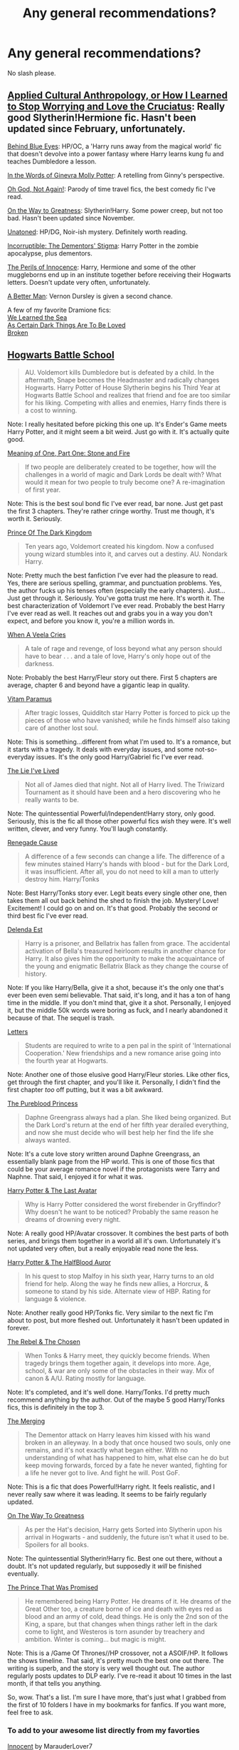 #+TITLE: Any general recommendations?

* Any general recommendations?
:PROPERTIES:
:Author: TieSoul
:Score: 6
:DateUnix: 1401568136.0
:DateShort: 2014-Jun-01
:FlairText: Request
:END:
No slash please.


** [[https://www.fanfiction.net/s/9238861/1/Applied-Cultural-Anthropology-or][Applied Cultural Anthropology, or How I Learned to Stop Worrying and Love the Cruciatus]]: Really good Slytherin!Hermione fic. Hasn't been updated since February, unfortunately.

[[https://www.fanfiction.net/s/2095661/1/Behind-Blue-Eyes][Behind Blue Eyes]]: HP/OC, a 'Harry runs away from the magical world' fic that doesn't devolve into a power fantasy where Harry learns kung fu and teaches Dumbledore a lesson.

[[https://www.fanfiction.net/s/3728284/1/In-the-Words-of-Ginevra-Molly-Potter][In the Words of Ginevra Molly Potter]]: A retelling from Ginny's perspective.

[[https://www.fanfiction.net/s/4536005/1/Oh-God-Not-Again][Oh God, Not Again!]]: Parody of time travel fics, the best comedy fic I've read.

[[https://www.fanfiction.net/s/4745329/18/On-the-Way-to-Greatness][On the Way to Greatness]]: Slytherin!Harry. Some power creep, but not too bad. Hasn't been updated since November.

[[https://www.fanfiction.net/s/8262940/1/Unatoned][Unatoned]]: HP/DG, Noir-ish mystery. Definitely worth reading.

[[https://www.fanfiction.net/s/7539141/1/Incorruptible-The-Dementor-s-Stigma][Incorruptible: The Dementors' Stigma]]: Harry Potter in the zombie apocalypse, plus dementors.

[[https://www.fanfiction.net/s/8429437/1/The-Perils-of-Innocence][The Perils of Innocence]]: Harry, Hermione and some of the other muggleborns end up in an institute together before receiving their Hogwarts letters. Doesn't update very often, unfortunately.

[[https://www.fanfiction.net/s/2531438/1/A-Better-Man][A Better Man]]: Vernon Dursley is given a second chance.

A few of my favorite Dramione fics:\\
[[https://www.fanfiction.net/s/3144908/1/We-Learned-the-Sea][We Learned the Sea]]\\
[[http://archiveofourown.org/works/466612/chapters/806010?view_adult=true][As Certain Dark Things Are To Be Loved]]\\
[[https://www.fanfiction.net/s/4172243/1/Broken][Broken]]
:PROPERTIES:
:Author: denarii
:Score: 5
:DateUnix: 1401630215.0
:DateShort: 2014-Jun-01
:END:


** [[https://www.fanfiction.net/s/8379655/1/Hogwarts-Battle-School][Hogwarts Battle School]]

#+begin_quote
  AU. Voldemort kills Dumbledore but is defeated by a child. In the aftermath, Snape becomes the Headmaster and radically changes Hogwarts. Harry Potter of House Slytherin begins his Third Year at Hogwarts Battle School and realizes that friend and foe are too similar for his liking. Competing with allies and enemies, Harry finds there is a cost to winning.
#+end_quote

Note: I really hesitated before picking this one up. It's Ender's Game meets Harry Potter, and it might seem a bit weird. Just go with it. It's actually quite good.

[[http://www.siye.co.uk/siye/viewstory.php?sid=11833][Meaning of One, Part One: Stone and Fire]]

#+begin_quote
  If two people are deliberately created to be together, how will the challenges in a world of magic and Dark Lords be dealt with? What would it mean for two people to truly become one? A re-imagination of first year.
#+end_quote

Note: This is the best soul bond fic I've ever read, bar none. Just get past the first 3 chapters. They're rather cringe worthy. Trust me though, it's worth it. Seriously.

[[https://www.fanfiction.net/s/3766574/1/Prince-of-the-Dark-Kingdom][Prince Of The Dark Kingdom]]

#+begin_quote
  Ten years ago, Voldemort created his kingdom. Now a confused young wizard stumbles into it, and carves out a destiny. AU. Nondark Harry.
#+end_quote

Note: Pretty much the best fanfiction I've ever had the pleasure to read. Yes, there are serious spelling, grammar, and punctuation problems. Yes, the author fucks up his tenses often (especially the early chapters). Just...Just get through it. Seriously. You've gotta trust me here. It's worth it. The best characterization of Voldemort I've ever read. Probably the best Harry I've ever read as well. It reaches out and grabs you in a way you don't expect, and before you know it, you're a million words in.

[[https://www.fanfiction.net/s/7544355/1/When-a-Veela-Cries][When A Veela Cries]]

#+begin_quote
  A tale of rage and revenge, of loss beyond what any person should have to bear . . . and a tale of love, Harry's only hope out of the darkness.
#+end_quote

Note: Probably the best Harry/Fleur story out there. First 5 chapters are average, chapter 6 and beyond have a gigantic leap in quality.

[[https://www.fanfiction.net/s/9444529/1/Vitam-Paramus][Vitam Paramus]]

#+begin_quote
  After tragic losses, Quidditch star Harry Potter is forced to pick up the pieces of those who have vanished; while he finds himself also taking care of another lost soul.
#+end_quote

Note: This is something...different from what I'm used to. It's a romance, but it starts with a tragedy. It deals with everyday issues, and some not-so-everyday issues. It's the only good Harry/Gabriel fic I've ever read.

[[https://www.fanfiction.net/s/3384712/1/The-Lie-I-ve-Lived][The Lie I've Lived]]

#+begin_quote
  Not all of James died that night. Not all of Harry lived. The Triwizard Tournament as it should have been and a hero discovering who he really wants to be.
#+end_quote

Note: The quintessential Powerful/Independent!Harry story, only good. Seriously, this is the fic all those other powerful fics /wish/ they were. It's well written, clever, and very funny. You'll laugh constantly.

[[https://www.fanfiction.net/s/4714715/1/Renegade-Cause][Renegade Cause]]

#+begin_quote
  A difference of a few seconds can change a life. The difference of a few minutes stained Harry's hands with blood - but for the Dark Lord, it was insufficient. After all, you do not need to kill a man to utterly destroy him. Harry/Tonks
#+end_quote

Note: Best Harry/Tonks story ever. Legit beats every single other one, then takes them all out back behind the shed to finish the job. Mystery! Love! Excitement! I could go on and on. It's that good. Probably the second or third best fic I've ever read.

[[https://www.fanfiction.net/s/5511855/1/Delenda-Est][Delenda Est]]

#+begin_quote
  Harry is a prisoner, and Bellatrix has fallen from grace. The accidental activation of Bella's treasured heirloom results in another chance for Harry. It also gives him the opportunity to make the acquaintance of the young and enigmatic Bellatrix Black as they change the course of history.
#+end_quote

Note: If you like Harry/Bella, give it a shot, because it's the only one that's ever been even semi believable. That said, it's long, and it has a ton of hang time in the middle. If you don't mind that, give it a shot. Personally, I enjoyed it, but the middle 50k words were boring as fuck, and I nearly abandoned it because of that. The sequel is trash.

[[https://www.fanfiction.net/s/6535391/1/Letters][Letters]]

#+begin_quote
  Students are required to write to a pen pal in the spirit of 'International Cooperation.' New friendships and a new romance arise going into the fourth year at Hogwarts.
#+end_quote

Note: Another one of those elusive good Harry/Fleur stories. Like other fics, get through the first chapter, and you'll like it. Personally, I didn't find the first chapter /too/ off putting, but it was a bit awkward.

[[https://www.fanfiction.net/s/6943436/1/The-Pureblood-Princess][The Pureblood Princess]]

#+begin_quote
  Daphne Greengrass always had a plan. She liked being organized. But the Dark Lord's return at the end of her fifth year derailed everything, and now she must decide who will best help her find the life she always wanted.
#+end_quote

Note: It's a cute love story written around Daphne Greengrass, an essentially blank page from the HP world. This is one of those fics that could be your average romance novel if the protagonists were Tarry and Naphne. That said, I enjoyed it for what it was.

[[https://www.fanfiction.net/s/8616362/1/Harry-Potter-The-Last-Avatar][Harry Potter & The Last Avatar]]

#+begin_quote
  Why is Harry Potter considered the worst firebender in Gryffindor? Why doesn't he want to be noticed? Probably the same reason he dreams of drowning every night.
#+end_quote

Note: A really good HP/Avatar crossover. It combines the best parts of both series, and brings them together in a world all it's own. Unfortunately it's not updated very often, but a really enjoyable read none the less.

[[https://www.fanfiction.net/s/7746111/1/Harry-Potter-the-Halfblood-Auror][Harry Potter & The HalfBlood Auror]]

#+begin_quote
  In his quest to stop Malfoy in his sixth year, Harry turns to an old friend for help. Along the way he finds new allies, a Horcrux, & someone to stand by his side. Alternate view of HBP. Rating for language & violence.
#+end_quote

Note: Another really good HP/Tonks fic. Very similar to the next fic I'm about to post, but more fleshed out. Unfortunately it hasn't been updated in forever.

[[https://www.fanfiction.net/s/6740130/1/The-Rebel-and-The-Chosen][The Rebel & The Chosen]]

#+begin_quote
  When Tonks & Harry meet, they quickly become friends. When tragedy brings them together again, it develops into more. Age, school, & war are only some of the obstacles in their way. Mix of canon & A/U. Rating mostly for language.
#+end_quote

Note: It's completed, and it's well done. Harry/Tonks. I'd pretty much recommend anything by the author. Out of the maybe 5 good Harry/Tonks fics, this is definitely in the top 3.

[[https://www.fanfiction.net/s/9720211/1/The-Merging][The Merging]]

#+begin_quote
  The Dementor attack on Harry leaves him kissed with his wand broken in an alleyway. In a body that once housed two souls, only one remains, and it's not exactly what began either. With no understanding of what has happened to him, what else can he do but keep moving forwards, forced by a fate he never wanted, fighting for a life he never got to live. And fight he will. Post GoF.
#+end_quote

Note: This is a fic that does Powerful!Harry right. It feels realistic, and I never really saw where it was leading. It seems to be fairly regularly updated.

[[https://www.fanfiction.net/s/4745329/1/On_the_Way_to_Greatness][On The Way To Greatness]]

#+begin_quote
  As per the Hat's decision, Harry gets Sorted into Slytherin upon his arrival in Hogwarts - and suddenly, the future isn't what it used to be. Spoilers for all books.
#+end_quote

Note: The quintessential Slytherin!Harry fic. Best one out there, without a doubt. It's not updated regularly, but supposedly it /will/ be finished eventually.

[[https://www.fanfiction.net/s/9215879/1/The-Prince-That-Was-Promised][The Prince That Was Promised]]

#+begin_quote
  He remembered being Harry Potter. He dreams of it. He dreams of the Great Other too, a creature borne of ice and death with eyes red as blood and an army of cold, dead things. He is only the 2nd son of the King, a spare, but that changes when things rather left in the dark come to light, and Westeros is torn asunder by treachery and ambition. Winter is coming... but magic is might.
#+end_quote

Note: This is a /Game Of Thrones//HP crossover, not a ASOIF/HP. It follows the shows timeline. That said, it's pretty much the best one out there. The writing is superb, and the story is very well thought out. The author regularly posts updates to DLP early. I've re-read it about 10 times in the last month, if that tells you anything.

So, wow. That's a list. I'm sure I have more, that's just what I grabbed from the first of 10 folders I have in my bookmarks for fanfics. If you want more, feel free to ask.
:PROPERTIES:
:Author: Servalpur
:Score: 7
:DateUnix: 1401600372.0
:DateShort: 2014-Jun-01
:END:

*** To add to your awesome list directly from my favorties

[[https://www.fanfiction.net/s/9469064/1/Innocent][Innocent]] by MarauderLover7

#+begin_quote
  Mr and Mrs Dursley of Number Four, Privet Drive, were happy to say they were perfectly normal, thank you very much. The same could not be said for their eight year old nephew, but his godfather wanted him anyway.
#+end_quote

*One of the best out there, Well written with an interesting plot and several subplots running side-by-side and enough AU to make it feel fresh without loosing the Harry Potter franchise's charm, it's sequel [[https://www.fanfiction.net/u/4684913/MarauderLover7][Initiate]] has maybe the best Draco in Griffindor I have ever read*

[[https://www.fanfiction.net/s/2636963/1/Harry-Potter-and-the-Nightmares-of-Futures-Past][Harry Potter and the Nightmares of Futures Past]] by S'TarKan

#+begin_quote
  The war is over. Too bad no one is left to celebrate. Harry makes a desperate plan to go back in time, even though it means returning Voldemort to life. Now an 11 year old Harry with 30 year old memories is starting Hogwarts. Can he get it right?
#+end_quote

*The Ur-example of do-over fics, it helped set some of the tropes for the genere, it probably wasn't the first but certainly is one of the most popular on ff.net (over 12K reviews)*

[[https://www.fanfiction.net/s/3735743/1/The-Moment-It-Began][The Moment It Began]] by Sindie

#+begin_quote
  Deathly Hallows spoilers ensue. This story is being written as a response to JKR's comment in an interview where she said if Snape could choose to live his life over, he would choose Lily over the Death Eaters. AU Sequel posted: The Moment It Ended.
#+end_quote

*Another Peggy-sue fic this one has Snape going back in time to fix /his/ own life, well written and the plot is really interesting*

[[https://www.fanfiction.net/s/8096183/1/Harry-Potter-and-the-Natural-20][Harry Potter and the Natural 20]] by Sir Poley

#+begin_quote
  Milo, a genre-savvy D&D Wizard and Adventurer Extraordinaire is forced to attend Hogwarts, and soon finds himself plunged into a new adventure of magic, mad old Wizards, metagaming, misunderstandings, and munchkinry. Updates Mondays.
#+end_quote

*A crossover with Dungeons & Dragons, Funny fic with a good plot and smartly written, has a Hanna Abbot as an acceded extra*

[[https://www.fanfiction.net/s/4721967/1/Biscuits-A-Love-Story][Biscuits: A Love Story]] by Pinky Brown

#+begin_quote
  Winner of "Best Depiction of Ron" at the 2009-10 Ron/Hermione Awards on Livejournal. The story of Ron and Hermione's complicated romance, with added biscuits. Not remotely fluffy despite the title, and rated M for later chapters.
#+end_quote

*A good love story from want we didn't see of Ron and Hermione's relationship since the moment they met good if you are into romances*

[[https://www.fanfiction.net/s/1995083/1/Crumpets-Aren-t-My-Style][Crumpets Aren't My]] Style by Marz1

#+begin_quote
  General O'Neill is sent on a nice relaxing dipolmatic mission in the U.K. Of course there's bound to be trouble when he runs into a murderous cult called the Death Eaters, who've some how gotten their hands on alien technology. SG1xHP REVIEW!
#+end_quote

*A Crossover with Stargate: SG1, The author knows how to write conflict, the story is pretty good and is finished with a sequel in the works I think*

[[https://www.fanfiction.net/s/6563043/1/The-Real-Memory][The Real Memory]] by Enigmaticrose4

#+begin_quote
  Voldemort strikes and Harry falls. When he comes back to himself he isn't at Kings Cross with Dumbledore. Instead he's at the Dursleys, going to Stonewall High instead of Hogwarts. Why? *A interesting spin in AU style of fics it gets you hooked pretty quickly, well written*
#+end_quote

[[https://www.fanfiction.net/s/6331126/1/Strangers-at-Drakeshaugh][Strangers at Drakeshaugh]] by Northumbrian reviews

#+begin_quote
  The locals in a sleepy corner of the Cheviot Hills are surprised to discover that they have new neighbours. Who are the strangers at Drakeshaugh?
#+end_quote

*My favorite fic so far, the author knows how to write well, sometimes, while reading this, you will forget that you are reading a fanfic and not a full-blown novel*

[[https://www.fanfiction.net/s/2595818/1/Rectifier][Rectifier]] by Niger Aquila In one world, the war against Lord Voldemort is raging. In another, a Hogwarts professor named Tom Riddle decides to put his theory on alternate worlds to test and embarks on a trip that quickly turns into a disaster. AU sixth year. DH compliant.

*One of (if not THE) best Non-evil Voldemort fics out there, the characterization of Tom Riddle is Fantastic worth the read even if it's not finished and ended in a cliffhanger*

[[https://www.fanfiction.net/s/9245090/1/Si-Vis-Pacem-Para-Bellum][Si Vis Pacem, Para Bellum]] by In Defilade

#+begin_quote
  AU. Abducted by Loki, rescued by Thor, Harry grows up fast in a much wider universe than he ever imagined existed. Trained extensively by the Asgard, he is now ready to set his own course in life. The Goa'uld need to be dealt with, and he has questions concerning his own past and powers - the answers to which will only be found on Earth, at Hogwarts ... whatever the hell that is.
#+end_quote

*A New HP/SG crossover which so far appears to be well balanced by not making a extremly powerfull harry*

[[https://www.fanfiction.net/s/7352166/1/Protection-From-Nargles][Protection From Nargles]] by Arpad Hrunta

#+begin_quote
  Harry and Luna meet in the Room of Requirement. Mistletoe appears. Will Nargles be a problem? Takes place in during Harry's fifth year, as he and Luna get closer. Basically pure fluff, largely consisting of conversations. NOW COMPLETE.
#+end_quote

*Romance, Fluff, Harry Potter x Luna Lovegood nothing more to say :D*

[[https://www.fanfiction.net/s/5521420/1/Aurors-and-Schoolgirls][Aurors and Schoolgirls]] by Northumbrian

#+begin_quote
  The wizarding war is over. Harry & Ron are in London, Auror training has begun. Ginny & Hermione are at Hogwarts School. Do these parted pairings have divergent destinies? When, where, & how can these separated souls meet? HOLIDAYS, HOGSMEADE & QUIDDITCH.
#+end_quote

*You can think of this a prequel to Strangers (Actually most Northrumbrian works take place in the same cannon-compatible universe*

[[https://www.fanfiction.net/s/6486108/1/From-the-Flame-to-the-Spark][From the Flame to the Spark]] by Ephemeral-Nightboy

#+begin_quote
  Ginny Weasley pulls a PeggySue after Harry dies in the final battle. Featuring a determinator!Ginny who doesn't care how the previous timeline went, she's going to save Harry no matter what. Also, a minor not-really but sort-of crossover.
#+end_quote

*Another do-overfic this time it's ginny who goes back in time It's pretty good, it has a wierd non-crossover with teen-titans but it well made so it doesn't detract from the fic*

[[https://www.fanfiction.net/s/6036153/1/Torn][Torn]] by Neurotica

#+begin_quote
  AU. An escape from Azkaban has called for drastic measures to be taken. Five-year-old Harry Potter is taken from his relatives' home and relocated with two of his parents' remaining friends. No slash.
#+end_quote

*A good +Sirius+ Remus rises harry fic by Neurotica*

[[https://www.fanfiction.net/s/8380948/1/HP-and-the-Devilishly-Handsome-American-Doctor][HP and the Devilishly Handsome American Doctor]] by moosesquirrelkittenandking

#+begin_quote
  When the Healers at St. Mungo's fail, Dumbledore searches all avenues to cure Harry... and one of those avenues is our favorite diagnostician. Secrets are revealed, lives are changed, and House is given his most important case yet. Currently on hiatus.
#+end_quote

*An unlikely crossover that actually works pretty weel*

[[https://www.fanfiction.net/s/5244417/1/Hocus-Pocus-Adele-Polkiss][Hocus Pocus, Adele Polkiss]] by Ecmm

#+begin_quote
  HPxOC. Runs along with the original storyline. Adele Polkiss is the younger sister of Piers Polkiss, a close friend of Dudley Dursley. This way she meets Harry Potter, a curious boy with a mysterious past, and a wonderful secret... Magic! COMPLETE
#+end_quote

*Maybe one of the best OC out there*

[[https://www.fanfiction.net/s/8041916/1/Muggle-Studies][Muggle Studies]] by ACtravels

#+begin_quote
  Archibald Penrose had a rubbish job: poor students, low levels of respect, high causality rates and some degree of amusement - depending on how you look at things. Why the hell would anyone want to be a muggle studies teacher?
#+end_quote

*Comey gold*
:PROPERTIES:
:Author: Notosk
:Score: 4
:DateUnix: 1401610281.0
:DateShort: 2014-Jun-01
:END:


** Can you list a few things you do like? Such as genre, pairings etc?
:PROPERTIES:
:Author: grace644
:Score: 3
:DateUnix: 1401568584.0
:DateShort: 2014-Jun-01
:END:

*** Preferred pairings: H/Hr, H/G, NL/LL

Genres: No real preferences actually.
:PROPERTIES:
:Author: TieSoul
:Score: 1
:DateUnix: 1401581077.0
:DateShort: 2014-Jun-01
:END:

**** So I have something... It's my fanfiction and it isn't complete yet, it's almost 200k words now.

It's AU and one of the main characters is Neville. The pairing is Neville OC, but I think it could interest you. The OC is a Slytherin and Draco's twin sister.

[[https://www.fanfiction.net/s/9738656/1/You-ll-Be-The-Death-of-Me]]
:PROPERTIES:
:Author: grace644
:Score: 2
:DateUnix: 1401593880.0
:DateShort: 2014-Jun-01
:END:


** [[https://www.fanfiction.net/s/6422638/1/Agent-O][Agent O]].
:PROPERTIES:
:Author: xljj42
:Score: 2
:DateUnix: 1401568660.0
:DateShort: 2014-Jun-01
:END:


** Hogwarts Battle School is very good.
:PROPERTIES:
:Author: skydrake
:Score: 2
:DateUnix: 1401571827.0
:DateShort: 2014-Jun-01
:END:
